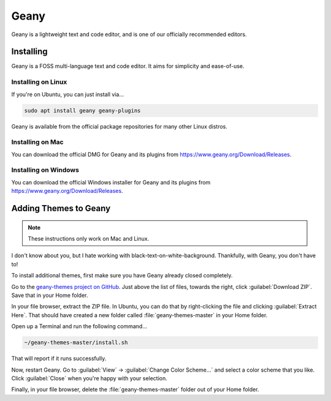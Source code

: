 ..  _geany:

Geany
#################################

Geany is a lightweight text and code editor, and is one of our officially
recommended editors.

Installing
===============================

Geany is a FOSS multi-language text and code editor. It aims for simplicity
and ease-of-use.

Installing on Linux
-------------------------------

If you're on Ubuntu, you can just install via...

..  code-block:: bash

    sudo apt install geany geany-plugins

Geany is available from the official package repositories for many other
Linux distros.

Installing on Mac
-------------------------------

You can download the official DMG for Geany and its plugins from
`<https://www.geany.org/Download/Releases>`_.

Installing on Windows
-------------------------------

You can download the official Windows installer for Geany and its plugins from
`<https://www.geany.org/Download/Releases>`_.

Adding Themes to Geany
===============================

..  note:: These instructions only work on Mac and Linux.

I don't know about you, but I hate working with black-text-on-white-background.
Thankfully, with Geany, you don't have to!

To install additional themes, first make sure you have Geany already closed
completely.

Go to the `geany-themes project on GitHub <https://github.com/codebrainz/geany-themes>`_.
Just above the list of files, towards the right, click :guilabel:`Download ZIP`.
Save that in your Home folder.

In your file browser, extract the ZIP file. In Ubuntu, you can do that by
right-clicking the file and clicking :guilabel:`Extract Here`. That should
have created a new folder called :file:`geany-themes-master` in your Home
folder.

Open up a Terminal and run the following command...

..  code-block:: bash

    ~/geany-themes-master/install.sh

That will report if it runs successfully.

Now, restart Geany. Go to :guilabel:`View` → :guilabel:`Change Color Scheme...`
and select a color scheme that you like. Click :guilabel:`Close` when you're
happy with your selection.

Finally, in your file browser, delete the :file:`geany-themes-master` folder
out of your Home folder.
